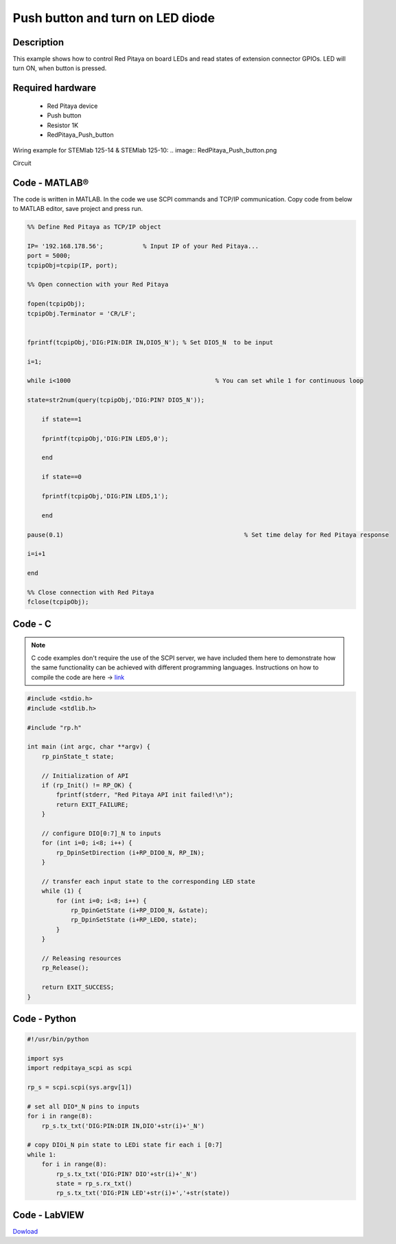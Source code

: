 Push button and turn on LED diode
#################################

.. `Push button and turn on LED diode <http://blog.redpitaya.com/examples-new/push-button-and-turn-on-led-diode/>`_


Description
***********

This example shows how to control Red Pitaya on board LEDs and read states of extension connector GPIOs.
LED will turn ON, when button is pressed.

Required hardware
*****************

    - Red Pitaya device
    - Push button
    - Resistor 1K
    - RedPitaya_Push_button

Wiring example for STEMlab 125-14 & STEMlab 125-10:
.. image:: RedPitaya_Push_button.png
    
Circuit

.. image:: RedPitaya_Push_button_circuit.png

Code - MATLAB®
**************

The code is written in MATLAB. In the code we use SCPI commands and TCP/IP communication. Copy code from below to
MATLAB editor, save project and press run.

.. code-block:: matlab

    %% Define Red Pitaya as TCP/IP object
            
    IP= '192.168.178.56';           % Input IP of your Red Pitaya...
    port = 5000;
    tcpipObj=tcpip(IP, port);

    %% Open connection with your Red Pitaya

    fopen(tcpipObj);
    tcpipObj.Terminator = 'CR/LF';


    fprintf(tcpipObj,'DIG:PIN:DIR IN,DIO5_N'); % Set DIO5_N  to be input

    i=1;

    while i<1000                    			% You can set while 1 for continuous loop

    state=str2num(query(tcpipObj,'DIG:PIN? DIO5_N'));

        if state==1

        fprintf(tcpipObj,'DIG:PIN LED5,0');

        end

        if state==0

        fprintf(tcpipObj,'DIG:PIN LED5,1');

        end

    pause(0.1)                     				% Set time delay for Red Pitaya response

    i=i+1

    end

    %% Close connection with Red Pitaya
    fclose(tcpipObj);

Code - C
********

.. note::

    C code examples don't require the use of the SCPI server, we have included them here to demonstrate how the same functionality can be achieved with different programming languages. 
    Instructions on how to compile the code are here -> `link <https://redpitaya.readthedocs.io/en/latest/developerGuide/comC.html>`_

.. code-block:: c

    #include <stdio.h>
    #include <stdlib.h>

    #include "rp.h"

    int main (int argc, char **argv) {
        rp_pinState_t state;

        // Initialization of API
        if (rp_Init() != RP_OK) {
            fprintf(stderr, "Red Pitaya API init failed!\n");
            return EXIT_FAILURE;
        }

        // configure DIO[0:7]_N to inputs
        for (int i=0; i<8; i++) {
            rp_DpinSetDirection (i+RP_DIO0_N, RP_IN);
        }

        // transfer each input state to the corresponding LED state
        while (1) {
            for (int i=0; i<8; i++) {
                rp_DpinGetState (i+RP_DIO0_N, &state);
                rp_DpinSetState (i+RP_LED0, state);
            }
        }

        // Releasing resources
        rp_Release();

        return EXIT_SUCCESS;
    }

Code - Python
*************

.. code-block:: python

    #!/usr/bin/python

    import sys
    import redpitaya_scpi as scpi

    rp_s = scpi.scpi(sys.argv[1])

    # set all DIO*_N pins to inputs
    for i in range(8):
        rp_s.tx_txt('DIG:PIN:DIR IN,DIO'+str(i)+'_N')

    # copy DIOi_N pin state to LEDi state fir each i [0:7]
    while 1:
        for i in range(8):
            rp_s.tx_txt('DIG:PIN? DIO'+str(i)+'_N')
            state = rp_s.rx_txt()
            rp_s.tx_txt('DIG:PIN LED'+str(i)+','+str(state))

Code - LabVIEW
**************

.. image:: Push-button-and-turn-on-LED_LV.png

`Dowload <https://downloads.redpitaya.com/downloads/Clients/labview/Push%20button%20and%20turn%20on%20LED.vi>`_
